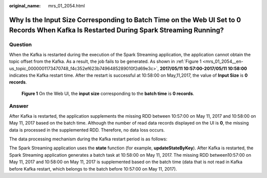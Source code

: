 :original_name: mrs_01_2054.html

.. _mrs_01_2054:

Why Is the Input Size Corresponding to Batch Time on the Web UI Set to 0 Records When Kafka Is Restarted During Spark Streaming Running?
========================================================================================================================================

Question
--------

When the Kafka is restarted during the execution of the Spark Streaming application, the application cannot obtain the topic offset from the Kafka. As a result, the job fails to be generated. As shown in :ref:`Figure 1 <mrs_01_2054__en-us_topic_0000001173470748_f4c352ef623b7496485289010f2d69e3c>`, **2017/05/11 10:57:00-2017/05/11 10:58:00** indicates the Kafka restart time. After the restart is successful at 10:58:00 on May,11,2017, the value of **Input Size** is **0 records**.

.. _mrs_01_2054__en-us_topic_0000001173470748_f4c352ef623b7496485289010f2d69e3c:

.. figure:: /_static/images/en-us_image_0000001349139773.png
   :alt: **Figure 1** On the Web UI, the **input size** corresponding to the **batch time** is **0 records**.

   **Figure 1** On the Web UI, the **input size** corresponding to the **batch time** is **0 records**.

Answer
------

After Kafka is restarted, the application supplements the missing RDD between 10:57:00 on May 11, 2017 and 10:58:00 on May 11, 2017 based on the batch time. Although the number of read data records displayed on the UI is **0**, the missing data is processed in the supplemented RDD. Therefore, no data loss occurs.

The data processing mechanism during the Kafka restart period is as follows:

The Spark Streaming application uses the **state** function (for example, **updateStateByKey**). After Kafka is restarted, the Spark Streaming application generates a batch task at 10:58:00 on May 11, 2017. The missing RDD between10:57:00 on May 11, 2017 and 10:58:00 on May 11, 2017 is supplemented based on the batch time (data that is not read in Kafka before Kafka restart, which belongs to the batch before 10:57:00 on May 11, 2017).
